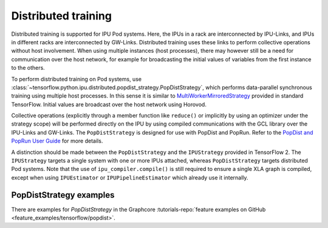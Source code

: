 Distributed training
--------------------

Distributed training is supported for IPU Pod systems. Here, the IPUs in a
rack are interconnected by IPU-Links, and IPUs in different racks are interconnected
by GW-Links. Distributed training uses these links to perform
collective operations without host involvement. When using multiple
instances (host processes), there may however still be a need for
communication over the host network, for example for broadcasting the
initial values of variables from the first instance to the others.

To perform distributed training on Pod systems, use
:class:`~tensorflow.python.ipu.distributed.popdist_strategy.PopDistStrategy`,
which performs data-parallel synchronous training using multiple host processes.
In this sense it is similar to
`MultiWorkerMirroredStrategy <https://www.tensorflow.org/api_docs/python/tf/distribute/MultiWorkerMirroredStrategy>`_
provided in standard TensorFlow. Initial values are broadcast over the host
network using Horovod.

Collective operations (explicitly through a member function like ``reduce()`` or
implicitly by using an optimizer under the strategy scope) will be performed
directly on the IPU by using compiled communications with the GCL library
over the IPU-Links and GW-Links. The
``PopDistStrategy`` is designed for use with PopDist and PopRun.
Refer to the `PopDist and PopRun User Guide
<https://docs.graphcore.ai/projects/poprun-user-guide/>`_ for more details.

A distinction should be made between the ``PopDistStrategy`` and
the ``IPUStrategy`` provided in TensorFlow 2. The ``IPUStrategy`` targets
a single system with one or more IPUs attached, whereas ``PopDistStrategy``
targets distributed Pod systems.
Note that the use of ``ipu_compiler.compile()`` is still required to ensure a single
XLA graph is compiled, except when using ``IPUEstimator`` or ``IPUPipelineEstimator``
which already use it internally.

PopDistStrategy examples
########################

There are examples for `PopDistStrategy` in the Graphcore :tutorials-repo:`feature examples on GitHub <feature_examples/tensorflow/popdist>`.
